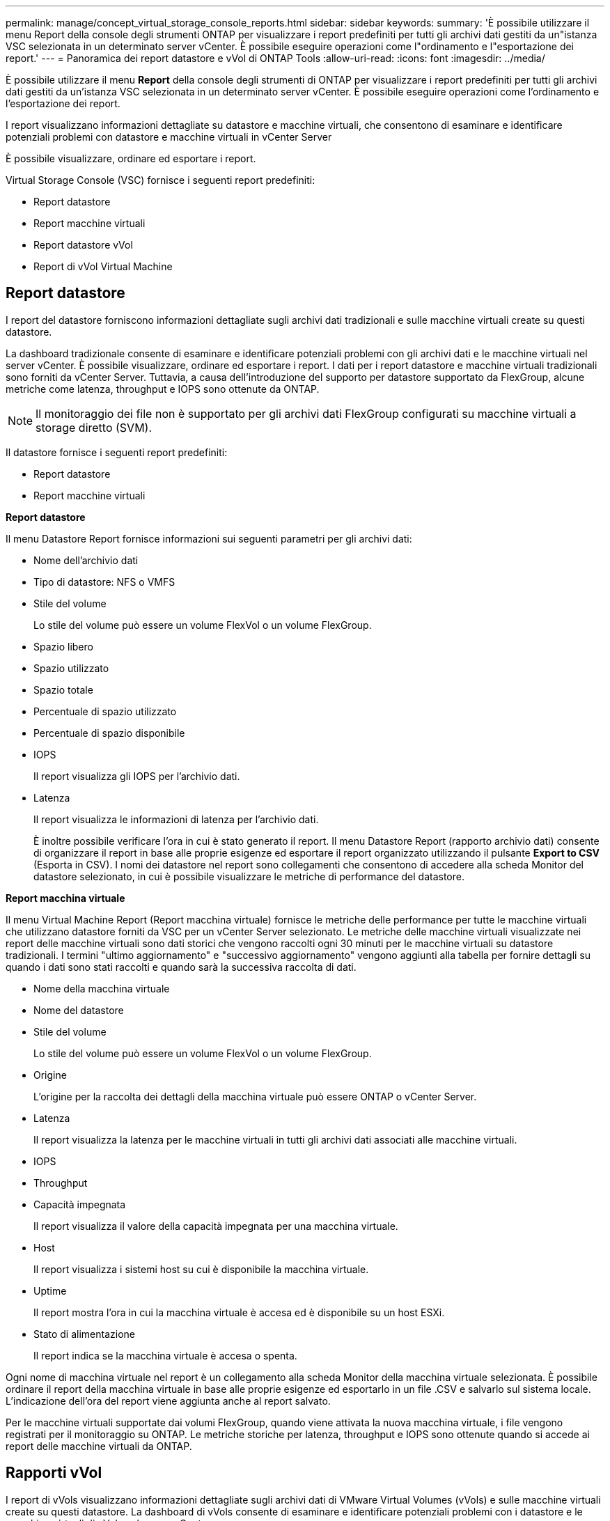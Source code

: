 ---
permalink: manage/concept_virtual_storage_console_reports.html 
sidebar: sidebar 
keywords:  
summary: 'È possibile utilizzare il menu Report della console degli strumenti ONTAP per visualizzare i report predefiniti per tutti gli archivi dati gestiti da un"istanza VSC selezionata in un determinato server vCenter. È possibile eseguire operazioni come l"ordinamento e l"esportazione dei report.' 
---
= Panoramica dei report datastore e vVol di ONTAP Tools
:allow-uri-read: 
:icons: font
:imagesdir: ../media/


[role="lead"]
È possibile utilizzare il menu *Report* della console degli strumenti di ONTAP per visualizzare i report predefiniti per tutti gli archivi dati gestiti da un'istanza VSC selezionata in un determinato server vCenter. È possibile eseguire operazioni come l'ordinamento e l'esportazione dei report.

I report visualizzano informazioni dettagliate su datastore e macchine virtuali, che consentono di esaminare e identificare potenziali problemi con datastore e macchine virtuali in vCenter Server

È possibile visualizzare, ordinare ed esportare i report.

Virtual Storage Console (VSC) fornisce i seguenti report predefiniti:

* Report datastore
* Report macchine virtuali
* Report datastore vVol
* Report di vVol Virtual Machine




== Report datastore

I report del datastore forniscono informazioni dettagliate sugli archivi dati tradizionali e sulle macchine virtuali create su questi datastore.

La dashboard tradizionale consente di esaminare e identificare potenziali problemi con gli archivi dati e le macchine virtuali nel server vCenter. È possibile visualizzare, ordinare ed esportare i report. I dati per i report datastore e macchine virtuali tradizionali sono forniti da vCenter Server. Tuttavia, a causa dell'introduzione del supporto per datastore supportato da FlexGroup, alcune metriche come latenza, throughput e IOPS sono ottenute da ONTAP.


NOTE: Il monitoraggio dei file non è supportato per gli archivi dati FlexGroup configurati su macchine virtuali a storage diretto (SVM).

Il datastore fornisce i seguenti report predefiniti:

* Report datastore
* Report macchine virtuali


*Report datastore*

Il menu Datastore Report fornisce informazioni sui seguenti parametri per gli archivi dati:

* Nome dell'archivio dati
* Tipo di datastore: NFS o VMFS
* Stile del volume
+
Lo stile del volume può essere un volume FlexVol o un volume FlexGroup.

* Spazio libero
* Spazio utilizzato
* Spazio totale
* Percentuale di spazio utilizzato
* Percentuale di spazio disponibile
* IOPS
+
Il report visualizza gli IOPS per l'archivio dati.

* Latenza
+
Il report visualizza le informazioni di latenza per l'archivio dati.

+
È inoltre possibile verificare l'ora in cui è stato generato il report. Il menu Datastore Report (rapporto archivio dati) consente di organizzare il report in base alle proprie esigenze ed esportare il report organizzato utilizzando il pulsante *Export to CSV* (Esporta in CSV). I nomi dei datastore nel report sono collegamenti che consentono di accedere alla scheda Monitor del datastore selezionato, in cui è possibile visualizzare le metriche di performance del datastore.



*Report macchina virtuale*

Il menu Virtual Machine Report (Report macchina virtuale) fornisce le metriche delle performance per tutte le macchine virtuali che utilizzano datastore forniti da VSC per un vCenter Server selezionato. Le metriche delle macchine virtuali visualizzate nei report delle macchine virtuali sono dati storici che vengono raccolti ogni 30 minuti per le macchine virtuali su datastore tradizionali. I termini "ultimo aggiornamento" e "successivo aggiornamento" vengono aggiunti alla tabella per fornire dettagli su quando i dati sono stati raccolti e quando sarà la successiva raccolta di dati.

* Nome della macchina virtuale
* Nome del datastore
* Stile del volume
+
Lo stile del volume può essere un volume FlexVol o un volume FlexGroup.

* Origine
+
L'origine per la raccolta dei dettagli della macchina virtuale può essere ONTAP o vCenter Server.

* Latenza
+
Il report visualizza la latenza per le macchine virtuali in tutti gli archivi dati associati alle macchine virtuali.

* IOPS
* Throughput
* Capacità impegnata
+
Il report visualizza il valore della capacità impegnata per una macchina virtuale.

* Host
+
Il report visualizza i sistemi host su cui è disponibile la macchina virtuale.

* Uptime
+
Il report mostra l'ora in cui la macchina virtuale è accesa ed è disponibile su un host ESXi.

* Stato di alimentazione
+
Il report indica se la macchina virtuale è accesa o spenta.



Ogni nome di macchina virtuale nel report è un collegamento alla scheda Monitor della macchina virtuale selezionata. È possibile ordinare il report della macchina virtuale in base alle proprie esigenze ed esportarlo in un file .CSV e salvarlo sul sistema locale. L'indicazione dell'ora del report viene aggiunta anche al report salvato.

Per le macchine virtuali supportate dai volumi FlexGroup, quando viene attivata la nuova macchina virtuale, i file vengono registrati per il monitoraggio su ONTAP. Le metriche storiche per latenza, throughput e IOPS sono ottenute quando si accede ai report delle macchine virtuali da ONTAP.



== Rapporti vVol

I report di vVols visualizzano informazioni dettagliate sugli archivi dati di VMware Virtual Volumes (vVols) e sulle macchine virtuali create su questi datastore. La dashboard di vVols consente di esaminare e identificare potenziali problemi con i datastore e le macchine virtuali di vVols nel server vCenter.

È possibile visualizzare, organizzare ed esportare i report. I dati per i report datastore e macchine virtuali di vVol sono forniti da ONTAP insieme ai servizi API di OnCommand.

VVol fornisce i seguenti report predefiniti:

* Report datastore vVol
* Report VM vVol


*Report datastore vVol*

Il menu rapporto datastore di vVols fornisce informazioni sui seguenti parametri per i datastore:

* Nome datastore vVol
* Spazio libero
* Spazio utilizzato
* Spazio totale
* Percentuale di spazio utilizzato
* Percentuale di spazio disponibile
* IOPS
* Latenza le metriche delle performance sono disponibili per gli archivi dati vVol basati su NFS su ONTAP 9.8 e versioni successive. È inoltre possibile verificare l'ora in cui è stato generato il report. Il menu rapporto datastore di vVol consente di organizzare il rapporto in base alle proprie esigenze, quindi di esportare il rapporto organizzato utilizzando il pulsante *Esporta in CSV*. Ciascun nome del datastore SAN vVols nel report è un collegamento che consente di accedere alla scheda Monitor del datastore SAN vVols selezionato, che è possibile utilizzare per visualizzare le metriche delle performance.


*Report vVol Virtual Machine*

Il menu del report di riepilogo delle macchine virtuali vVol fornisce le metriche delle performance per tutte le macchine virtuali che utilizzano gli archivi dati SAN vVol forniti dal provider VASA per ONTAP per un server vCenter selezionato. Le metriche delle macchine virtuali visualizzate nei report delle macchine virtuali sono dati storici che vengono raccolti ogni 10 minuti per le macchine virtuali sugli archivi dati vVol. I termini "ultimo aggiornamento" e "successivo aggiornamento" vengono aggiunti alla tabella per fornire informazioni su quando sono stati raccolti i dati e quando sarà la successiva raccolta di dati.

* Nome della macchina virtuale
* Capacità impegnata
* Uptime
* IOPS
* Throughput
+
Il report indica se la macchina virtuale è accesa o spenta.

* Spazio logico
* Host
* Stato di alimentazione
* Latenza
+
Il report visualizza la latenza per le macchine virtuali in tutti gli archivi dati vVol associati alle macchine virtuali.



Ogni nome di macchina virtuale nel report è un collegamento alla scheda Monitor della macchina virtuale selezionata. È possibile organizzare il report della macchina virtuale in base alle proprie esigenze ed esportarlo in `.CSV` formattare, quindi salvare il report sul sistema locale. La data e l'ora del report vengono aggiunte al report salvato.
